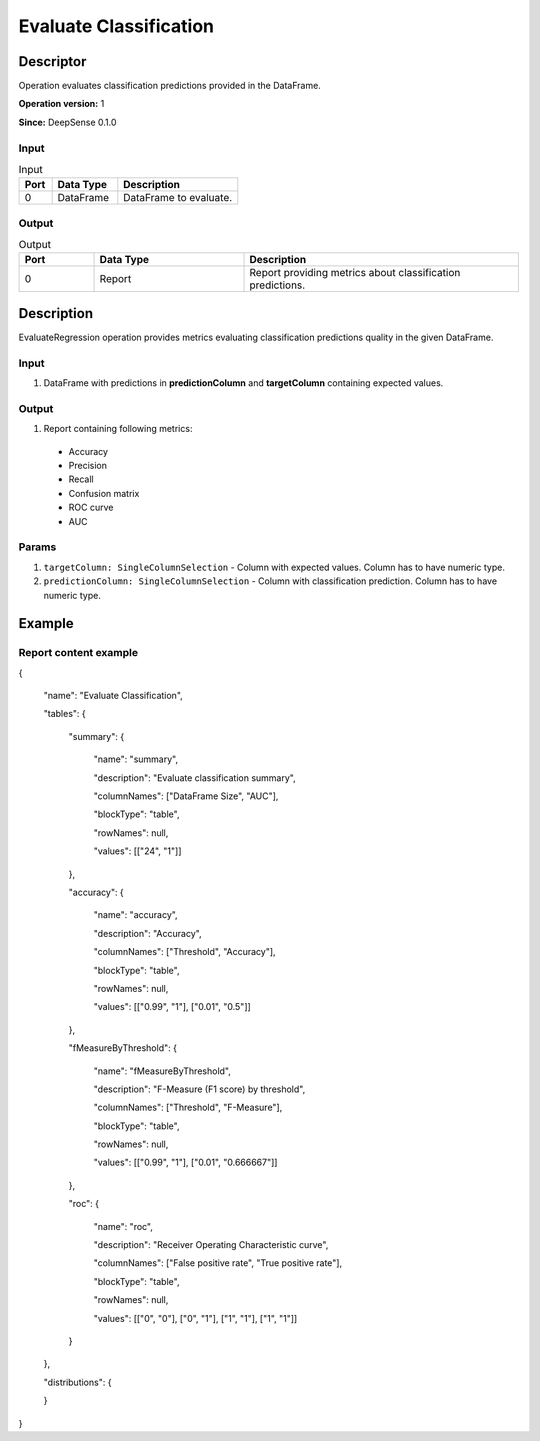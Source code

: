 .. Copyright (c) 2015, CodiLime, Inc.

Evaluate Classification
=======================

==========
Descriptor
==========

Operation evaluates classification predictions provided in the DataFrame.

**Operation version:** 1

**Since:** DeepSense 0.1.0

-----
Input
-----

.. list-table:: Input
   :widths: 15 30 55
   :header-rows: 1

   * - Port
     - Data Type
     - Description
   * - 0
     - DataFrame
     - DataFrame to evaluate.

------
Output
------

.. list-table:: Output
   :widths: 15 30 55
   :header-rows: 1

   * - Port
     - Data Type
     - Description
   * - 0
     - Report
     - Report providing metrics about classification predictions.


===========
Description
===========
EvaluateRegression operation provides metrics evaluating classification predictions quality
in the given DataFrame.

-----
Input
-----
1. DataFrame with predictions in **predictionColumn** and **targetColumn** containing expected
   values.

------
Output
------
1. Report containing following metrics:
 * Accuracy
 * Precision
 * Recall
 * Confusion matrix
 * ROC curve
 * AUC

------
Params
------

1. ``targetColumn: SingleColumnSelection`` - Column with expected values.
   Column has to have numeric type.
2. ``predictionColumn: SingleColumnSelection`` - Column with classification prediction.
   Column has to have numeric type.

=======
Example
=======

----------------------
Report content example
----------------------

{

  "name": "Evaluate Classification",

  "tables": {

    "summary": {

      "name": "summary",

      "description": "Evaluate classification summary",

      "columnNames": ["DataFrame Size", "AUC"],

      "blockType": "table",

      "rowNames": null,

      "values": [["24", "1"]]

    },

    "accuracy": {

      "name": "accuracy",

      "description": "Accuracy",

      "columnNames": ["Threshold", "Accuracy"],

      "blockType": "table",

      "rowNames": null,

      "values": [["0.99", "1"], ["0.01", "0.5"]]

    },

    "fMeasureByThreshold": {

      "name": "fMeasureByThreshold",

      "description": "F-Measure (F1 score) by threshold",

      "columnNames": ["Threshold", "F-Measure"],

      "blockType": "table",

      "rowNames": null,

      "values": [["0.99", "1"], ["0.01", "0.666667"]]

    },

    "roc": {

      "name": "roc",

      "description": "Receiver Operating Characteristic curve",

      "columnNames": ["False positive rate", "True positive rate"],

      "blockType": "table",

      "rowNames": null,

      "values": [["0", "0"], ["0", "1"], ["1", "1"], ["1", "1"]]

    }

  },

  "distributions": {

  }

}
